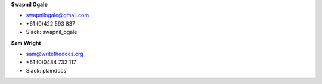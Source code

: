 **Swapnil Ogale**

* swapnilogale@gmail.com
* +61 (0)422 593 837
* Slack: swapnil_ogale

**Sam Wright**

* sam@writethedocs.org
* +61 (0)0484 732 117
* Slack: plaindocs
